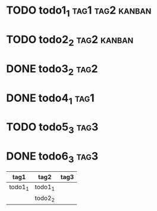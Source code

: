 * TODO todo1_1                                                  :tag1:tag2:kanban:
* TODO todo2_2                                                  :tag2:kanban:
* DONE todo3_2                                                         :tag2:
* DONE todo4_1                                                         :tag1:
* TODO todo5_3                                                         :tag3:
* DONE todo6_3                                                         :tag3:

#+BEGIN: tagged :tags "tag1|tag2|tag3" :match "kanban"
| tag1    | tag2    | tag3 |
|---------+---------+------|
| todo1_1 | todo1_1 |      |
|         | todo2_2 |      |
#+END:
